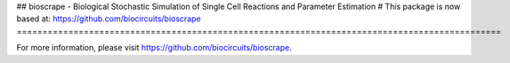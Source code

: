 ## bioscrape - Biological Stochastic Simulation of Single Cell Reactions and Parameter Estimation
# This package is now based at: https://github.com/biocircuits/bioscrape
==============================================================================================

|Build Status|

For more information, please visit https://github.com/biocircuits/bioscrape.

.. |Build Status| image:: https://travis-ci.org/ananswam/bioscrape.svg?branch=master
   :target: https://travis-ci.org/ananswam/bioscrape
